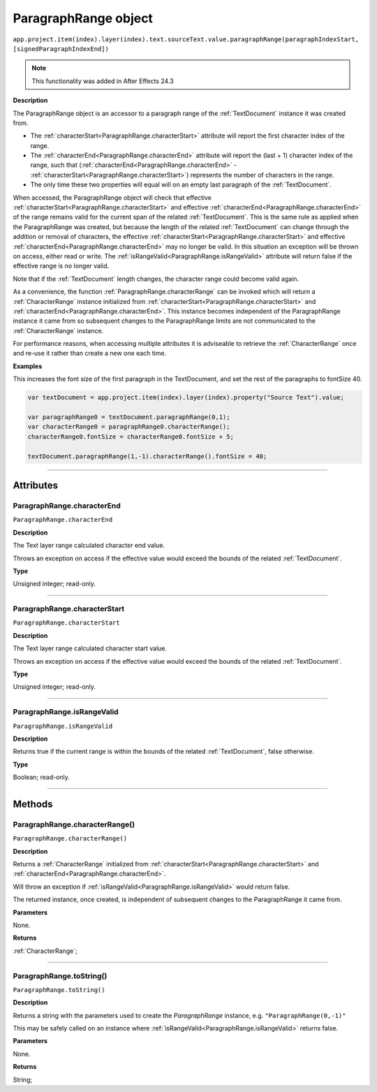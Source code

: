 .. _ParagraphRange:

ParagraphRange object
################################################

|  ``app.project.item(index).layer(index).text.sourceText.value.paragraphRange(paragraphIndexStart, [signedParagraphIndexEnd])``

.. note::
   This functionality was added in After Effects 24.3

**Description**

The ParagraphRange object is an accessor to a paragraph range of the :ref:`TextDocument` instance it was created from.

- The :ref:`characterStart<ParagraphRange.characterStart>` attribute will report the first character index of the range.
- The :ref:`characterEnd<ParagraphRange.characterEnd>` attribute will report the (last + 1) character index of the range, such that (:ref:`characterEnd<ParagraphRange.characterEnd>` - :ref:`characterStart<ParagraphRange.characterStart>`) represents the number of characters in the range.
- The only time these two properties will equal will on an empty last paragraph of the :ref:`TextDocument`.

When accessed, the ParagraphRange object will check that effective :ref:`characterStart<ParagraphRange.characterStart>` and effective :ref:`characterEnd<ParagraphRange.characterEnd>` of the range remains valid for the current span of the related :ref:`TextDocument`. This is the same rule as applied when the ParagraphRange was created, but because the length of the related :ref:`TextDocument` can change through the addition or removal of characters, the effective :ref:`characterStart<ParagraphRange.characterStart>` and effective :ref:`characterEnd<ParagraphRange.characterEnd>` may no longer be valid. In this situation an exception will be thrown on access, either read or write. The :ref:`isRangeValid<ParagraphRange.isRangeValid>` attribute will return false if the effective range is no longer valid.

Note that if the :ref:`TextDocument` length changes, the character range could become valid again.

As a convenience, the function :ref:`ParagraphRange.characterRange` can be invoked which will return a :ref:`CharacterRange` instance initialized from :ref:`characterStart<ParagraphRange.characterStart>` and :ref:`characterEnd<ParagraphRange.characterEnd>`.
This instance becomes independent of the ParagraphRange instance it came from so subsequent changes to the ParagraphRange limits are not communicated to the :ref:`CharacterRange` instance.

For performance reasons, when accessing multiple attributes it is adviseable to retrieve the :ref:`CharacterRange` once and re-use it rather than create a new one each time.

**Examples**

This increases the font size of the first paragraph in the TextDocument, and set the rest of the paragraphs to fontSize 40.

.. code:: javascript

   var textDocument = app.project.item(index).layer(index).property("Source Text").value;

   var paragraphRange0 = textDocument.paragraphRange(0,1);
   var characterRange0 = paragraphRange0.characterRange();
   characterRange0.fontSize = characterRange0.fontSize + 5;

   textDocument.paragraphRange(1,-1).characterRange().fontSize = 40;

----

==========
Attributes
==========

.. _ParagraphRange.characterEnd:

ParagraphRange.characterEnd
*********************************************

``ParagraphRange.characterEnd``

**Description**

The Text layer range calculated character end value.

Throws an exception on access if the effective value would exceed the bounds of the related :ref:`TextDocument`.

**Type**

Unsigned integer; read-only.

----

.. _ParagraphRange.characterStart:

ParagraphRange.characterStart
*********************************************

``ParagraphRange.characterStart``

**Description**

The Text layer range calculated character start value.

Throws an exception on access if the effective value would exceed the bounds of the related :ref:`TextDocument`.

**Type**

Unsigned integer; read-only.

----

.. _ParagraphRange.isRangeValid:

ParagraphRange.isRangeValid
*********************************************

``ParagraphRange.isRangeValid``

**Description**

Returns true if the current range is within the bounds of the related :ref:`TextDocument`, false otherwise.

**Type**

Boolean; read-only.

----

=======
Methods
=======

.. _ParagraphRange.characterRange:

ParagraphRange.characterRange()
*********************************************

``ParagraphRange.characterRange()``

**Description**

Returns a :ref:`CharacterRange` initialized from :ref:`characterStart<ParagraphRange.characterStart>` and :ref:`characterEnd<ParagraphRange.characterEnd>`.

Will throw an exception if :ref:`isRangeValid<ParagraphRange.isRangeValid>` would return false.

The returned instance, once created, is independent of subsequent changes to the ParagraphRange it came from.

**Parameters**

None.

**Returns**

:ref:`CharacterRange`;

----

.. _ParagraphRange.toString:

ParagraphRange.toString()
*********************************************

``ParagraphRange.toString()``

**Description**

Returns a string with the parameters used to create the `ParagraphRange` instance, e.g. ``"ParagraphRange(0,-1)"``

This may be safely called on an instance where :ref:`isRangeValid<ParagraphRange.isRangeValid>` returns false.

**Parameters**

None.

**Returns**

String;
